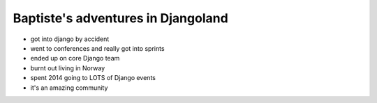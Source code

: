 Baptiste's adventures in Djangoland
===================================

- got into django by accident
- went to conferences and really got into sprints
- ended up on core Django team
- burnt out living in Norway
- spent 2014 going to LOTS of Django events
- it's an amazing community
